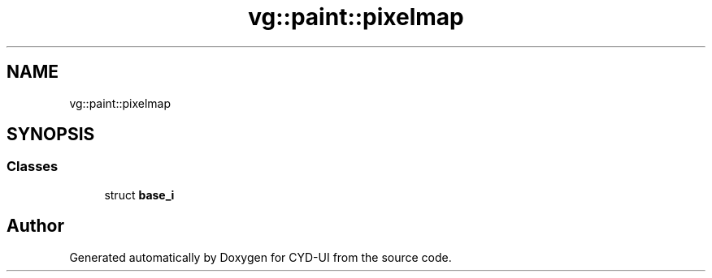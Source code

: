 .TH "vg::paint::pixelmap" 3 "CYD-UI" \" -*- nroff -*-
.ad l
.nh
.SH NAME
vg::paint::pixelmap
.SH SYNOPSIS
.br
.PP
.SS "Classes"

.in +1c
.ti -1c
.RI "struct \fBbase_i\fP"
.br
.in -1c
.SH "Author"
.PP 
Generated automatically by Doxygen for CYD-UI from the source code\&.
